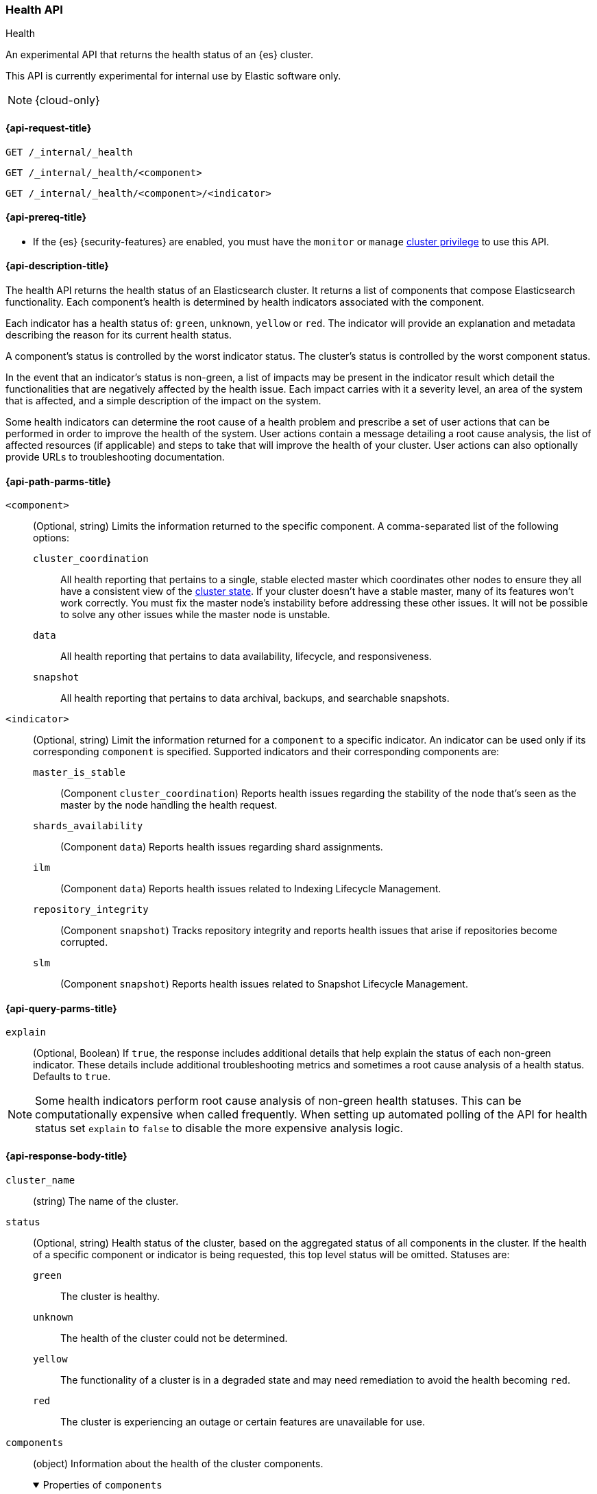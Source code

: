 [[health-api]]
=== Health API
++++
<titleabbrev>Health</titleabbrev>
++++

An experimental API that returns the health status of an {es} cluster.

This API is currently experimental for internal use by Elastic software only.

NOTE: {cloud-only}

[[health-api-request]]
==== {api-request-title}

`GET /_internal/_health` +

`GET /_internal/_health/<component>` +

`GET /_internal/_health/<component>/<indicator>` +

[[health-api-prereqs]]
==== {api-prereq-title}

* If the {es} {security-features} are enabled, you must have the `monitor` or
`manage` <<privileges-list-cluster,cluster privilege>> to use this API.

[[health-api-desc]]
==== {api-description-title}

The health API returns the health status of an Elasticsearch cluster. It
returns a list of components that compose Elasticsearch functionality. Each
component's health is determined by health indicators associated with the
component.

Each indicator has a health status of: `green`, `unknown`, `yellow` or `red`. The indicator will
provide an explanation and metadata describing the reason for its current health status.

A component's status is controlled by the worst indicator status. The cluster's status
is controlled by the worst component status.

In the event that an indicator's status is non-green, a list of impacts may be present in the
indicator result which detail the functionalities that are negatively affected by the health issue.
Each impact carries with it a severity level, an area of the system that is affected, and a simple
description of the impact on the system.

Some health indicators can determine the root cause of a health problem and prescribe a set of
user actions that can be performed in order to improve the health of the system. User
actions contain a message detailing a root cause analysis, the list of affected resources (if
applicable) and steps to take that will improve the health of your cluster. User actions can
also optionally provide URLs to troubleshooting documentation.

[[health-api-path-params]]
==== {api-path-parms-title}


`<component>`::
    (Optional, string) Limits the information returned to the specific component.
    A comma-separated list of the following options:
+
--
  `cluster_coordination`::
    All health reporting that pertains to a single, stable elected master which
    coordinates other nodes to ensure they all have a consistent view of the
    <<cluster-state, cluster state>>.  If your cluster doesn't have a stable
    master, many of its features won't work correctly. You must fix the master
    node's instability before addressing these other issues. It will not be
    possible to solve any other issues while the master node is unstable.

  `data`::
      All health reporting that pertains to data availability, lifecycle, and responsiveness.

  `snapshot`::
      All health reporting that pertains to data archival, backups, and searchable snapshots.
--

`<indicator>`::
    (Optional, string) Limit the information returned for a `component` to
    a specific indicator. An indicator can be used only if its corresponding
    `component` is specified. Supported indicators and their corresponding
    components are:
+
--
  `master_is_stable`::
      (Component `cluster_coordination`) Reports health issues regarding
      the stability of the node that's seen as the master by the node handling
      the health request.

  `shards_availability`::
      (Component `data`) Reports health issues regarding shard assignments.

  `ilm`::
      (Component `data`) Reports health issues related to
      Indexing Lifecycle Management.

  `repository_integrity`::
      (Component `snapshot`) Tracks repository integrity and reports health issues
      that arise if repositories become corrupted.

  `slm`::
      (Component `snapshot`) Reports health issues related to
      Snapshot Lifecycle Management.
--

[[health-api-query-params]]
==== {api-query-parms-title}

`explain`::
    (Optional, Boolean) If `true`, the response includes additional details that help explain the status of each non-green indicator.
    These details include additional troubleshooting metrics and sometimes a root cause analysis of a health status.
    Defaults to `true`.

NOTE: Some health indicators perform root cause analysis of non-green health statuses. This can
be computationally expensive when called frequently. When setting up automated polling of the API
for health status set `explain` to `false` to disable the more expensive analysis logic.

[role="child_attributes"]
[[health-api-response-body]]
==== {api-response-body-title}

`cluster_name`::
    (string) The name of the cluster.

`status`::
    (Optional, string) Health status of the cluster, based on the aggregated status of all components
    in the cluster. If the health of a specific component or indicator is being requested, this top
    level status will be omitted. Statuses are:

    `green`:::
    The cluster is healthy.

    `unknown`:::
    The health of the cluster could not be determined.

    `yellow`:::
    The functionality of a cluster is in a degraded state and may need remediation
    to avoid the health becoming `red`.

    `red`:::
    The cluster is experiencing an outage or certain features are unavailable for use.

`components`::
    (object) Information about the health of the cluster components.
+
.Properties of `components`
[%collapsible%open]
====
`<component>`::
    (object) Contains health results for a component.
+
.Properties of `<component>`
[%collapsible%open]
=====
`status`::
    (Optional, string) Health status of the component, based on the aggregated status of all indicators
    in the component. If only the health of a specific indicator is being requested, this component level status
    will be omitted. The component status is not displayed in this case in order to avoid reporting a false component status given that not all indicators are evaluated. Statuses are:

    `green`:::
    The component is healthy.

    `unknown`:::
    The health of the component could not be determined.

    `yellow`:::
    The functionality of a component is in a degraded state and may need remediation
    to avoid the health becoming `red`.

    `red`:::
    The component is experiencing an outage or certain features are unavailable for use.

`indicators`::
    (object) Information about the health of the indicators under a component
+
.Properties of `indicators`
[%collapsible%open]
======
`<indicator>`::
    (object) Contains health results for an indicator.
+
.Properties of `<indicator>`
[%collapsible%open]
=======
`status`::
    (string) Health status of the indicator. Statuses are:

    `green`:::
    The indicator is healthy.

    `unknown`:::
    The health of the indicator could not be determined.

    `yellow`:::
    The functionality of an indicator is in a degraded state and may need remediation
    to avoid the health becoming `red`.

    `red`:::
    The indicator is experiencing an outage or certain features are unavailable for use.

`summary`::
    (string) A message providing information about the current health status.

`help_url`::
    (Optional, string) A link to additional troubleshooting guides for this indicator.

`details`::
    (Optional, object) An object that contains additional information about the cluster that
    has lead to the current health status result. This data is unstructured, and each
    indicator may return a unique set of details. Details will not be calculated if the
    `explain` property is set to false.

`impacts`::
    (Optional, array) If a non-healthy status is returned, indicators may include a list of
    impacts that this health status will have on the cluster.
+
.Properties of `impacts`
[%collapsible%open]
========
`severity`::
    (integer) How important this impact is to the functionality of the cluster. A value of 1
    is the highest severity, with larger values indicating lower severity.

`description`::
    (string) A description of the impact on the cluster.

`impact_areas`::
    (array of strings) The areas of cluster functionality that this impact affects.
    Possible values are:
+
--
    * `search`
    * `ingest`
    * `backup`
    * `deployment_management`
--

========

`user_actions`::
    (Optional, array) If a non-healthy status is returned, indicators may include a list of
    user actions to take in order to remediate the health issue. User actions and root cause
    analysis will not be calculated if the `explain` property is false.
+
.Properties of `user_actions`
[%collapsible%open]
========
`message`::
    (string) A description of a root cause of this health status and the steps that should
    be taken to remediate the problem.

`affected_resources`::
    (Optional, array of strings) If the root cause pertains to multiple resources in the
    cluster (like indices, shards, nodes, etc...) this will hold all resources that this
    user action is applicable for.

`help_url`::
    (string) A link to additional troubleshooting information for this user action.
========
=======
======
=====
====

[[health-api-example]]
==== {api-examples-title}

[source,console]
--------------------------------------------------
GET _internal/_health
--------------------------------------------------

The API returns a response with all the components and indicators regardless
of current status.

[source,console]
--------------------------------------------------
GET _internal/_health/data
--------------------------------------------------

The API returns a response with just the data component.

[source,console]
--------------------------------------------------
GET _internal/_health/data/shards_availability
--------------------------------------------------

The API returns a response for just the shard availability indicator
within the data component.

[source,console]
--------------------------------------------------
GET _internal/_health?explain=false
--------------------------------------------------

The API returns a response with all components and indicators health but will
not calculate details or root cause analysis for the response. This is helpful
if you would like to monitor the health API and do not want the overhead of
calculating additional troubleshooting details each call.
